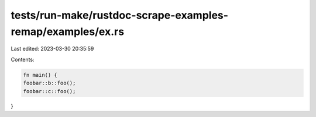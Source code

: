 tests/run-make/rustdoc-scrape-examples-remap/examples/ex.rs
===========================================================

Last edited: 2023-03-30 20:35:59

Contents:

.. code-block:: rs

    fn main() {
    foobar::b::foo();
    foobar::c::foo();
}



